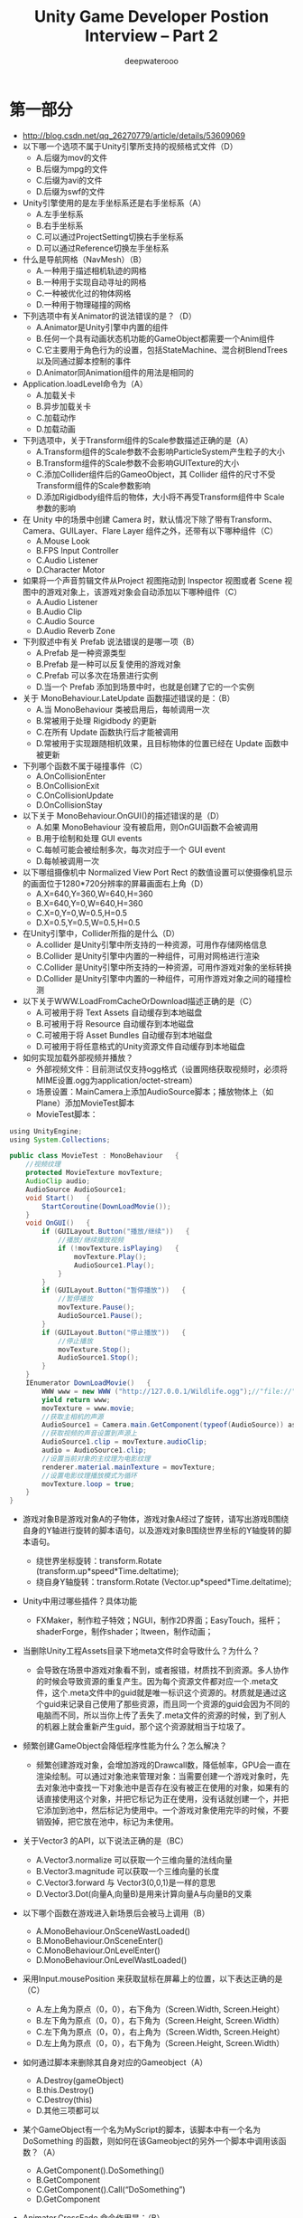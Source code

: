 #+latex_class: cn-article
#+title: Unity Game Developer Postion Interview -- Part 2
#+author: deepwaterooo

* 第一部分
- http://blog.csdn.net/qq_26270779/article/details/53609069
- 以下哪一个选项不属于Unity引擎所支持的视频格式文件（D）
  - A.后缀为mov的文件
  - B.后缀为mpg的文件
  - C.后缀为avi的文件
  - D.后缀为swf的文件
- Unity引擎使用的是左手坐标系还是右手坐标系（A）
  - A.左手坐标系
  - B.右手坐标系
  - C.可以通过ProjectSetting切换右手坐标系
  - D.可以通过Reference切换左手坐标系
- 什么是导航网格（NavMesh）（B）
  - A.一种用于描述相机轨迹的网格
  - B.一种用于实现自动寻址的网格
  - C.一种被优化过的物体网格
  - D.一种用于物理碰撞的网格
- 下列选项中有关Animator的说法错误的是？（D）
  - A.Animator是Unity引擎中内置的组件
  - B.任何一个具有动画状态机功能的GameObject都需要一个Anim组件
  - C.它主要用于角色行为的设置，包括StateMachine、混合树BlendTrees以及同通过脚本控制的事件
  - D.Animator同Animation组件的用法是相同的
- Application.loadLevel命令为（A）
  - A.加载关卡
  - B.异步加载关卡
  - C.加载动作
  - D.加载动画
- 下列选项中，关于Transform组件的Scale参数描述正确的是（A）
  - A.Transform组件的Scale参数不会影响ParticleSystem产生粒子的大小
  - B.Transform组件的Scale参数不会影响GUITexture的大小
  - C.添加Collider组件后的GameoObject，其 Collider 组件的尺寸不受Transform组件的Scale参数影响
  - D.添加Rigidbody组件后的物体，大小将不再受Transform组件中 Scale 参数的影响
- 在 Unity 中的场景中创建 Camera 时，默认情况下除了带有Transform、Camera、GUILayer、Flare Layer 组件之外，还带有以下哪种组件（C）
  - A.Mouse Look
  - B.FPS Input Controller
  - C.Audio Listener
  - D.Character Motor
- 如果将一个声音剪辑文件从Project 视图拖动到 Inspector 视图或者 Scene 视图中的游戏对象上，该游戏对象会自动添加以下哪种组件（C）
  - A.Audio Listener
  - B.Audio Clip
  - C.Audio Source
  - D.Audio Reverb Zone
- 下列叙述中有关 Prefab 说法错误的是哪一项（B）
  - A.Prefab 是一种资源类型
  - B.Prefab 是一种可以反复使用的游戏对象
  - C.Prefab 可以多次在场景进行实例
  - D.当一个 Prefab 添加到场景中时，也就是创建了它的一个实例
- 关于 MonoBehaviour.LateUpdate 函数描述错误的是：（B）
  - A.当 MonoBehaviour 类被启用后，每帧调用一次
  - B.常被用于处理 Rigidbody 的更新
  - C.在所有 Update 函数执行后才能被调用
  - D.常被用于实现跟随相机效果，且目标物体的位置已经在 Update 函数中被更新
- 下列哪个函数不属于碰撞事件（C）
  - A.OnCollisionEnter
  - B.OnCollisionExit
  - C.OnCollisionUpdate
  - D.OnCollisionStay
- 以下关于 MonoBehaviour.OnGUI()的描述错误的是（D）
  - A.如果 MonoBehaviour 没有被启用，则OnGUI函数不会被调用
  - B.用于绘制和处理 GUI events
  - C.每帧可能会被绘制多次，每次对应于一个 GUI event
  - D.每帧被调用一次
- 以下哪组摄像机中 Normalized View Port Rect 的数值设置可以使摄像机显示的画面位于1280*720分辨率的屏幕画面右上角（D）
  - A.X=640,Y=360,W=640,H=360
  - B.X=640,Y=0,W=640,H=360
  - C.X=0,Y=0,W=0.5,H=0.5
  - D.X=0.5,Y=0.5,W=0.5,H=0.5
- 在Unity引擎中，Collider所指的是什么（D）
  - A.collider 是Unity引擎中所支持的一种资源，可用作存储网格信息
  - B.Collider 是Unity引擎中内置的一种组件，可用对网格进行渲染
  - C.Collider 是Unity引擎中所支持的一种资源，可用作游戏对象的坐标转换
  - D.Collider 是Unity引擎中内置的一种组件，可用作游戏对象之间的碰撞检测
- 以下关于WWW.LoadFromCacheOrDownload描述正确的是（C）
  - A.可被用于将 Text Assets 自动缓存到本地磁盘
  - B.可被用于将 Resource 自动缓存到本地磁盘
  - C.可被用于将 Asset Bundles 自动缓存到本地磁盘
  - D.可被用于将任意格式的Unity资源文件自动缓存到本地磁盘
- 如何实现加载外部视频并播放？
  - 外部视频文件：目前测试仅支持ogg格式（设置网络获取视频时，必须将MIME设置.ogg为application/octet-stream）
  - 场景设置：MainCamera上添加AudioSource脚本；播放物体上（如Plane）添加MovieTest脚本
  - MovieTest脚本：
#+BEGIN_SRC java
using UnityEngine;  
using System.Collections;  

public class MovieTest : MonoBehaviour   {  
    //视频纹理   
    protected MovieTexture movTexture;
    AudioClip audio;
    AudioSource AudioSource1;
    void Start()   {  
        StartCoroutine(DownLoadMovie());   
    }  
    void OnGUI()   {  
        if (GUILayout.Button("播放/继续"))   {  
            //播放/继续播放视频   
            if (!movTexture.isPlaying)   {  
                movTexture.Play();  
                AudioSource1.Play();
            }  
        }  
        if (GUILayout.Button("暂停播放"))   {  
            //暂停播放   
            movTexture.Pause();  
            AudioSource1.Pause(); 
        }  
        if (GUILayout.Button("停止播放"))   {  
            //停止播放   
            movTexture.Stop();  
            AudioSource1.Stop();
        }  
    }  
    IEnumerator DownLoadMovie()   {  
        WWW www = new WWW ("http://127.0.0.1/Wildlife.ogg");//"file://" + Application.dataPath + "/Resources/Wildlife.ogg");  
        yield return www;   
        movTexture = www.movie; 
        //获取主相机的声源
        AudioSource1 = Camera.main.GetComponent(typeof(AudioSource)) as AudioSource;
        //获取视频的声音设置到声源上
        AudioSource1.clip = movTexture.audioClip;
        audio = AudioSource1.clip;
        //设置当前对象的主纹理为电影纹理   
        renderer.material.mainTexture = movTexture;  
        //设置电影纹理播放模式为循环 
        movTexture.loop = true;
    }  
} 
#+END_SRC
- 游戏对象B是游戏对象A的子物体，游戏对象A经过了旋转，请写出游戏B围绕自身的Y轴进行旋转的脚本语句，以及游戏对象B围绕世界坐标的Y轴旋转的脚本语句。
  - 绕世界坐标旋转：transform.Rotate (transform.up*speed*Time.deltatime);
  - 绕自身Y轴旋转：transform.Rotate (Vector.up*speed*Time.deltatime);
- Unity中用过哪些插件？具体功能
  - FXMaker，制作粒子特效；NGUI，制作2D界面；EasyTouch，摇杆；shaderForge，制作shader；Itween，制作动画；
- 当删除Unity工程Assets目录下地meta文件时会导致什么？为什么？
  - 会导致在场景中游戏对象看不到，或者报错，材质找不到资源。多人协作的时候会导致资源的重复产生。因为每个资源文件都对应一个.meta文件，这个.meta文件中的guid就是唯一标识这个资源的。材质就是通过这个guid来记录自己使用了那些资源，而且同一个资源的guid会因为不同的电脑而不同，所以当你上传了丢失了.meta文件的资源的时候，到了别人的机器上就会重新产生guid，那个这个资源就相当于垃圾了。
- 频繁创建GameObject会降低程序性能为什么？怎么解决？
  - 频繁创建游戏对象，会增加游戏的Drawcall数，降低帧率，GPU会一直在渲染绘制。可以通过对象池来管理对象：当需要创建一个游戏对象时，先去对象池中查找一下对象池中是否存在没有被正在使用的对象，如果有的话直接使用这个对象，并把它标记为正在使用，没有话就创建一个，并把它添加到池中，然后标记为使用中。一个游戏对象使用完毕的时候，不要销毁掉，把它放在池中，标记为未使用。
- 关于Vector3 的API，以下说法正确的是（BC）
  - A.Vector3.normalize 可以获取一个三维向量的法线向量
  - B.Vector3.magnitude 可以获取一个三维向量的长度
  - C.Vector3.forward 与 Vector3(0,0,1)是一样的意思
  - D.Vector3.Dot(向量A,向量B)是用来计算向量A与向量B的叉乘
- 以下哪个函数在游戏进入新场景后会被马上调用（B）
  - A.MonoBehaviour.OnSceneWastLoaded()
  - B.MonoBehaviour.OnSceneEnter()
  - C.MonoBehaviour.OnLevelEnter()
  - D.MonoBehaviour.OnLevelWastLoaded()
- 采用Input.mousePosition 来获取鼠标在屏幕上的位置，以下表达正确的是（C）
  - A.左上角为原点（0，0），右下角为（Screen.Width, Screen.Height）
  - B.左下角为原点（0，0），右下角为（Screen.Height, Screen.Width）
  - C.左下角为原点（0，0），右上角为（Screen.Width, Screen.Height）
  - D.左上角为原点（0，0），右下角为（Screen.Height, Screen.Width）
- 如何通过脚本来删除其自身对应的Gameobject（A）
  - A.Destroy(gameObject)
  - B.this.Destroy()
  - C.Destroy(this)
  - D.其他三项都可以
- 某个GameObject有一个名为MyScript的脚本，该脚本中有一个名为DoSomething 的函数，则如何在该Gameobject的另外一个脚本中调用该函数？（A）
  - A.GetComponent().DoSomething()
  - B.GetComponent
  - C.GetComponent().Call(“DoSomething”)
  - D.GetComponent
- Animator.CrossFade 命令作用是：（B）
  - A.动画放大
  - B.动画转换
  - C.Update()
  - D.OnMouseButton()
- OnEnable,Awake,Start 运行时的发生顺序？（A）
  - A.Awake->OnEnable->Start
  - B.Awake->Start->OnEable
  - C.OnEnable-Awake->Start
  - D.Start->OnEnable->Awake
- 以下选项中，正确的是（D）
  - A.Mathf.Round方法作用是限制
  - B.Mathf.Clamp方法作用是插值
  - C.Mathf.Lerp方法作用是四舍五入
  - D.Mathf.Abs方法作用是取得绝对值
- 以下选项中，将游戏对象绕Z轴逆时针旋转90度（C）
  - A.transform.rotation = Quaternion.Euler(0,0,90)
  - B.transform.rotation = Quaternion.Angle(0,0,90)
  - C.transform.Rotate(new Vector3(0,0,90))
  - D.transform.Rotate(new Vector3(90,0,0))
- public static function InitializeServer(connections:int,listenPort:int,useNat:bool):NetworkConnectionError;解释一下函数，参数以及返回值的意思。
  - 初始化服务器。connections是允许的入站连接或玩家的数量，listenPort是要监听的端口，useNat设置NAT穿透功能。如果你想要这个服务器能够接受连接使用NAT穿透，使用facilitator，设置这个为true。如果有错误会有返回错误。
- 请写出以下函数的含义和运算结果
  #+BEGIN_SRC java
delegate b Func<a, b>(a a1);
static void Main(string[] args) {
    Func<int, bool> mFunc = x => x == 5;
    Console.WriteLine(mFunc(6));
}
  #+END_SRC
 - false，就是定义一个delegate，返回值类型为 b，有一个参数，类型为a。
- 编写一个函数，输入一个32位整数，计算这个整数有多少个bit为1.
  #+BEGIN_SRC java
uint BitCount (uint n) {
    uint c = 0; // 计数器
    while (n > 0) {
        if ((n & 1) == 1) // 当前位是1
            ++c; // 计数器加1
        n >>= 1; // 移位
    }
    return c;
}
  #+END_SRC
- 某游戏中的装备系统有16种附加属性，每种附加属性使用一个32位的ID表示(比如10001表示加人物hp的附加属性，10002表示加人物mp的附加属性），一件装备做多有4个附加属性，请写一个程序输出所有附加属性的组合。
- 请实现如下函数，在Unity中有一副骨骼树，请使用递归方式与非递归方式实现先序遍历，在Unity的Console输出所有骨骼名。
  - 可能用到的函数
  #+BEGIN_SRC java
public Transform GetChild（int index）;
public int Transform.childCount
public void OutputTree(Transform root) {}
  #+END_SRC
- 简要解释下数据库中ACID的含义。
  - ACID是指在可靠数据库管理系统（DBMS）中，事务所具有的四个特性：原子性（Atomicity）、一致性（Consistency）、隔离性（Isolation）、持久性（Durability）。
  - 原子性是指事务是一个不可分割的工作单位，事务中的操作要么都发生，要么都不发生。
  - 一致性是指在事务开始之前和事务结束以后，数据库的完整性约束没有被破坏。这是说数据库事务不能破坏关系数据的完整性以及业务逻辑上的一致性。例如：对银行转帐事务，不管事务成功还是失败，应该保证事务结束后ACCOUNT表中aaa和bbb的存款总额为2000元。
  - 隔离性多个事务并发访问时，事务之间是隔离的，一个事务不应该影响其它事务运行效果。这指的是在并发环境中，当不同的事务同时操纵相同的数据时，每个事务都有各自的完整数据空间。由并发事务所做的修改必须与任何其他并发事务所做的修改隔离。事务查看数据更新时，数据所处的状态要么是另一事务修改它之前的状态，要么是另一事务修改它之后的状态，事务不会查看到中间状态的数据。
  - 持久性，意味着在事务完成以后，该事务所对数据库所作的更改便持久的保存在数据库之中，并不会被回滚。即使出现了任何事故比如断电等，事务一旦提交，则持久化保存在数据库中。
- 32位整数256和255按位异或后的结果是（511）
- unix/linux 系统将所有的I/O设备模型化为文件,c语言中的（stdin）,(stdout)和(stderr)分别表示标准输入，标准输出，标准错误。
- k层二叉树最多有 2^k - 1 个结点。
- 中缀算式(8 + x*y)-2x/3的后缀算式是_。
- 对以下二叉树进行前序遍历的结果是（ABDGCEHF）

  [[./pic/tree.png]]  
- 写出一个C类ip地址（192.168.1.105）,该ip地址一个合法的网格掩码是（255.255.255.224）.
- c/c++程序运行时有堆内存与栈内存之分，请写一个语句在堆中分配一个整数：(int a = new int(4)),在栈内存中分配一个整数：（int a = 5）。
- 简述从C/C++源代码生成可执行文件所经历的几个过程和每个过程中所做的事情。
预编译-》编译-》链接-》执行
- 简述TCP建立连接的过程，最好能画出时序图。
  - 三次握手；
- 有一个c语言函数
  #+BEGIN_SRC java
unsigned int getN(unsigned int v){
    v--;
    v |= v >> 1;
    v |= v >> 2;
    v |= v >> 4;
    v |= v >> 8;
    v |= v >> 16;
    v++;
    return v;
}
  #+END_SRC

请问这个函数的功能是什么？
  - 返回的结果是v 或者 2 ^ 跟下v次方 + 1（比如125返回128，128返回的就是128）
- 列出c语言中static关键字的用法。
  - static 关键字至少有下列几个作用：
    - （1）函数体内static 变量的作用范围为该函数体，不同于auto 变量，该变量的内存只被分配一次，因此其值在下次调用时仍维持上次的值；
    - （2）在模块内的static 全局变量可以被模块内所用函数访问，但不能被模块外其它函数访问；
    - （3）在模块内的static 函数只可被这一模块内的其它函数调用，这个函数的使用范围被限制在声明它的模块内；
    - （4）在类中的static 成员变量属于整个类所拥有，对类的所有对象只有一份拷贝；
    - （5）在类中的static 成员函数属于整个类所拥有，这个函数不接收this 指针，因而只能访问类的static 成员变量。
- 解释一下Unity3D中的协程（coroutine）是什么？并举例说明
  - 在主线程运行的同时开启另一段逻辑处理，来协助当前程序的执行，协程很像多线程，但是不是多线程，Unity的协程实在每帧结束之后去检测yield的条件是否满足。
- 物体自旋转使用的函数叫什么？物体绕某点旋转使用函数叫什么？
  - 物体自旋转函数transform.Rotate，物体绕某点旋转函数：transform.RotateAround
- 使用prefab预制物体有什么好处？
  - 1.Prefab一个重要的优势就是编辑prefab资源后，场景中所有使用Prefab克隆的游戏对象将全部使用新编辑的资源，无需一个一个的给场景中的对象赋值。
  - 2.当游戏中需要频繁创建一个物体时，使用Prefab能够节省内存。
  - 3.当你在一个场景中增加一个Prefabs，你就实例化了一个Prefabs。
- 设有如下关系表R1和R2
  - R1(NO, NAME, SEX, AGE, CLASS)
  - R2(NO, SUBJECT, SCORE)
  - 主关键字是NO,其中NO为学号，NAME为姓名，SEX为性别，AGE为年龄，CLASS为班号，SUBJECT为科目，SCORE为成绩。写出实现下列功能的SQL语句。查找学号为20的学生的姓名，科目，成绩。
  - SELECT NAME,SUBJECT,SCORE FORM R1 INNER JOIN R2 ON R1.NO=R2.NO WHERE R1.NO = 20
- 描述多人联网中位置的同步和聊天通讯的实现方法，并编程写出如何实现多人协同中交互操作。（交互操作例如，血值为100的两个角色人物可以相互射击双方，射击一次减去血值10，当血值为0的时候证明已经死亡）
- 当实例化一个prefab对象，prefab对象上面挂载了一个继承MonoBehaviour的脚本
  - 1.请问这个脚本分别会按顺序调用哪些函数，并列出哪些函数是反复进去的
  - 2.请问当这个实例化对象先调用了SetActive(false)，然后又调用了SetActive(true),那么这个脚本依次会调用哪些函数方法？
  - 3.如果在脚本的Awake（）函数中，调用了this.gameObject.AddComponent()(PS:GameController为另一个继承Mono的脚本类)，请问此时脚本函数的调用顺序是否发生变化？
- if(go.CompareTag(“Enemy”))和if（go.tag == “Enemy”）两种判断方法哪种是合适的，为什么？
  - 第一种合适，因为第二种会占用更多内存。
- DestroyImmediate和Destroy的区别是？
  - DestroyImmeditate 销毁对象的时候，会立即释放资源。Destroy只是从该场景销毁，但是还在内存当中。
- 详细说明Unity中资源加载的方法，以及他们的区别？
  - 1.通过Resources模块，调用它的load函数：可以直接load并返回某个类型的Object，前提是要把这个资源放在Resource命名的文件夹下，Unity不关有没有场景引用，都会将其全部打入到安装包中。
  - 2.通过bundle的形式：即将资源打成 asset bundle 放在服务器或本地磁盘，然后使用WWW模块get 下来，然后从这个bundle中load某个object。
- 从代码角度上如何进行内存优化？
- 分别写出Invoke和协程的几种用法？
- 以下函数的功能是计算斐波那契数列的第n项，请填空
  #+BEGIN_SRC java
int func(int n) {
    if(n<=2） return 1;
    return n + func(n-1);
}
  #+END_SRC
- C语言中宏定义中若有多行，可以使用字符（\）.
- C语言中32位整数能表达的最小的数是-2^31~2^31-1.
- 使用（点乘）向量运算可以很方便地计算出三维空间中两个单位向量之间夹角的cos值。
- 类unix系统中某文件的权限为：drw-r–r–，用八进制数值形式表示该权限为(411),首位d代表目录（文件夹）
- 若有如下程序段，其中s，a，b，c均已定义为整型变量，且a，c均已赋值（c大于0）
  #+BEGIN_SRC java
s = a;
for(b = 1; b <= c; b++)
    s = s + 1;
  #+END_SRC

则与上述程序段功能等价的赋值语句是（B）
  - A.s = a + b
  - B.s = a + c
  - C.s = s + c
  - D.s = b + c
- 简述static和const关键字的作用
  - static 关键字至少有下列几个作用：
    - （1）函数体内static 变量的作用范围为该函数体，不同于auto 变量，该变量的内存只被分配一次，因此其值在下次调用时仍维持上次的值；
    - （2）在模块内的static 全局变量可以被模块内所用函数访问，但不能被模块外其它函数访问；
    - （3）在模块内的static 函数只可被这一模块内的其它函数调用，这个函数的使用范围被限制在声明它的模块内；
    - （4）在类中的static 成员变量属于整个类所拥有，对类的所有对象只有一份拷贝；
    - （5）在类中的static 成员函数属于整个类所拥有，这个函数不接收this 指针，因而只能访问类的static 成员变量。
  - const 关键字至少有下列几个作用：
    - （1）欲阻止一个变量被改变，可以使用const 关键字。在定义该const 变量时，通常需要对它进行初始化，因为以后就没有机会再去改变它了；
    - （2）对指针来说，可以指定指针本身为const，也可以指定指针所指的数据为const，或二者同时指定为const；
    - （3）在一个函数声明中，const 可以修饰形参，表明它是一个输入参数，在函数内部不能改变其值；
    - （4）对于类的成员函数，若指定其为const 类型，则表明其是一个常函数，不能修改类的成员变量；
    - （5）对于类的成员函数，有时候必须指定其返回值为const 类型，以使得其返回值不为“左值”。
- 用你熟悉的语言及你认为最简洁的方法书写计算 s = 1!+2!+3!+…+num!的代码。num为输入，s为输出。（！代表阶乘 3！= 1 * 2 * 3
  #+BEGIN_SRC java
Console.ReadLine(num)
int s = 0;
for(int i = 1; i <= num; i++) {
    s += JieCheng(num);
}
public int JieCheng(int num) {
    if(num < 0) {
        Console.WriteLine("error");
        return;
    }
    if(num <=1) {
        return 1;
    } else {
        return num * JieCheng(num - 1)
            }
}
  #+END_SRC
- 用你熟悉的语言从一个字符串中去掉相连的重复字符，例如原字符串“adffjkljaalkjhl”变为“adfjkljalkjhl”
  #+BEGIN_SRC java
int GetResult(char[] input, char[] output)   {  
    int i, j, k = 0;  
    int flag;  
    int length;  
    if(input == NULL || output == NULL)   {  
        return -1;  
    }  
    length=strlen(input);//求数组的长度  
    for(i = 0; i<length; i++)   {  
        flag = 1;  
        for(j = 0; j < i; j++)   {  
            if(output[j] == input [i])  
                flag = 0;  
        }  
        if(flag)  
            output[k++] = input[i];  
    }  
    printf("最终的字符串为：");  
    output[k] = '\0';  
    for(int m = 0; m < output.Length; m++) {
        print (output [m]);
    } 
    return 0;  
}  
  #+END_SRC

* 第二部分
- 哪种实时光源是Unity中没有的？（D）
  - A.点光源
  - B.方向光
  - C.聚光灯
  - D.日光灯
- 如何在Unity中创建地形系统？(D)
  - A.Terrain->Create Terrain
  - B.Component->Create Terrain
  - C.Asset->Create Terrain
  - D.Windows->Create Terrain
- 以下哪种操作步骤可以在场景中添加“Wind Zone”?(B)
  - A.Terrain->Wind Zone
  - B.GameObject->Create other->Wind Zone
  - C.Component->Physics->Wind Zone
  - D.Assets->Create->Wind Zone
- 在Unity编辑器中创建一个Directional Light，以下步骤正确的是？(B)
  - A.Edit->Rendering Setting->Directional Light
  - B.GameObject->Create Other->Directional Light
  - C.Component->Rendering->Directional Light
  - D.Assets->Directional Light
- 下列哪一项不属于Camera中的“Clear Flags”？（D）
  - A.Skybox
  - B.Solid Color
  - C.Depth Only
  - D.Background
- 以下哪种脚本语言是Unity编辑器所不支持的？（D）
  - A.Javascript
  - B.C#
  - C.Boo
  - D.Perl
- 对于Prefab，以下说法错误的是？（D）
  - A.Prefab资源可以在项目中多次重复使用
  - B.由Prefab实例出的GameObject，其在Hierarchy试图中表现为蓝色
  - C.Prefab上的组件信息一经改变，其实例出的GameObject也会自动改变
  - D.实例出的GameObject上的组件信息一经改变，其对应出的Prefab也会自动改变
- 下面哪种做法可以打开Unity的Asset Store？（A）
  - A.Windows->Asset Store
  - B.Edit->Asset Store
  - C.File->Asset Store
  - D.Assets->Asset Store
- 在哪个面板中可以修改物体的空间属性，如位置，朝向，大小等（B）
  - A.Project
  - B.Inspector
  - C.Hierarchy
  - D.Toolbar
- 如何为一个Asset 资源设定一个Label，从而能够方便准确的搜索到？（D）
  - A.在Project窗口中选中一个Asset，右键->Create->Label
  - B.在Project窗口中选中一个Asset，右键->Add Label
  - C.在Project窗口中选中一个Asset，在Inspector窗口中点击添加Label的图标
  - D.在Project窗口中选中一个Asset，在Inspector窗口中点击按钮“Add Label”
- Mecanim系统中，Body Mask的作用是？（D）
  - A.指定身体的某一部分是否参与骨骼动画
  - B.指定身体的某一部分是否参与物理模拟
  - C.指定身体的某一部分是否可以输出骨骼信息
  - D.指定身体的某一部分是否参与渲染
- 以下哪种操作步骤可以打开Unity编辑器的Lightmapping视图？（C）
  - A.File->Lightmapping
  - B.Assets->Lightmapping
  - C.Windows->Lightmapping
  - D.Component->Lightmapping
- 下列关于光照贴图，说法错误的是？（C）
  - A.使用光照贴图比使用实时光源渲染要快
  - B.可以降低游戏内存消耗
  - C.可以增加场景真实感
  - D.多个物体可以使用同一张光照贴图
- 如何为物体添加光照贴图所使用的UV?(B)
  - A.不用添加，任何时候都会自动生成
  - B.更改物体导入设置，勾选“Generate Lighting UVs”
  - C.更改物体导入设置，勾选“Swap UVs”
  - D.更改物体导入设置，在UVs选项中选择“Use Lightmaps”
- 在哪个模块下可以修改Render Path？（A）
  - A.Camera
  - B.Light
  - C.Render Settings
  - D.Project Setting->Quality
- 以下哪项技术下不是目前Unity所支持的Occlusion Culling技术？（D）
  - A.PVS only
  - B.PVS and dynamic objets
  - C.Automatic Portal Generation
  - D.Dynamic Only
- 关于Vector3的API，以下说法正确的是？（C）
  - A.Vector3.normalize可以获取一个三维向量的法线向量
  - B.Vector3.magnitude可以获取一个三维向量的长度
  - C.Vector3.forward与Vector3（0，0，1）是一样的
  - D.Vector3.Dot(向量A，向量B)是用来计算向量A与向量B的叉乘
- 下列那些选项不是网格层属性的固有选项？（B）
  - A.Default
  - B.Walkable
  - C.Not Walkable
  - D.Jump
- 写出你对游戏的理解及游戏在生活中的作用，对Unity3D软件理解最深入的地方。

* C++
- 请写代码打印100之内的素数，讲求效率（请做你的解法的效率分析）
- 求m,n的最大公约数
- 输入10个字符串，打印出其中重复的字符串以及重复的次数
- 请画图例（UML最好），给出windows下的文件目录的设计模式
- 用OO表示狼吃羊羊吃草
- 什么是subversion?它与vss,cvs的区别在哪?或者有什么优势?
- 什么是wiki，关于程序项目的wiki你使用过哪些?wiki对你有什么帮助吗?wiki与程序文挡的差别在哪?
- 什么是tdd?你使用过吗?tdd的关键在哪?跟传统的单元测试相比，有什么优越性?
- 什么是单元测试?你用过哪些单元测试工具?他们的区别和好处各有哪些?你主要倾向于哪一种?
- 什么是编程规范?你倾向于什么样的规范?他的好处在哪?
- 什么是mfc?你经常使用那些mfc类?那么为什么很多人不主张使用mfc?
- 什么是头文件依赖?你注意过这些问题吗?你注意过编译的时间吗?你怎么改进编译时间?
- 什么是面向对象?你在哪些方面用过面向对象?带来了什么好处?又有什么弊端?
- 什么是接口编程.com，他带来了什么好处?适用于什么地方?
- 什么是设计模式?使用设计模式有什么好处?列举你使用过的设计模式知识：
- 一寸山河一寸血，___________。是_____说的。
- 抗战历时____年，最多百分之____的土地沦陷，军民伤亡____。
